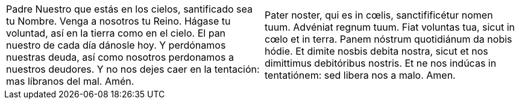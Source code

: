 [cols="<,>", grid="none", frame="none"]
|===

| Padre Nuestro que estás en los cielos, santificado sea tu Nombre. Venga a nosotros tu Reino. Hágase tu voluntad, así en la tierra como en el cielo. El pan nuestro de cada día dánosle hoy. Y perdónamos nuestras deuda, así como nosotros perdonamos a nuestros deudores. Y no nos dejes caer en la tentación: mas líbranos del mal. Amén.
| Pater noster, qui es in cœlis, sanctifificétur nomen tuum. Advéniat regnum tuum. Fiat voluntas tua, sicut in cœlo et in terra. Panem nóstrum quotidiánum da nobis hódie. Et dimite nosbis debita nostra, sicut et nos dimittimus debitóribus nostris. Et ne nos indúcas in tentatiónem: sed libera nos a malo. Amen.

|=== 

